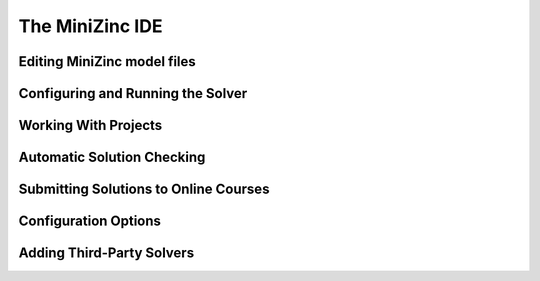 .. _ch-ide:

The MiniZinc IDE
================

Editing MiniZinc model files
----------------------------

Configuring and Running the Solver
----------------------------------

Working With Projects
---------------------

Automatic Solution Checking
---------------------------

Submitting Solutions to Online Courses
--------------------------------------

.. _sec-ide-config:

Configuration Options
---------------------

.. _sec-ide-add-solvers:

Adding Third-Party Solvers
--------------------------




